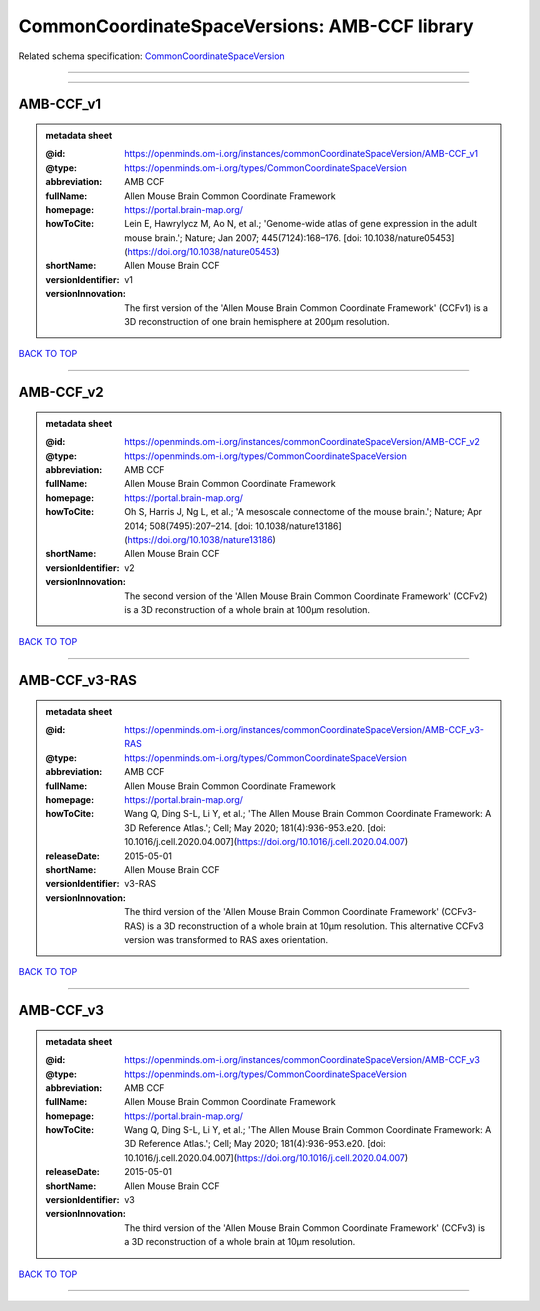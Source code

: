##############################################
CommonCoordinateSpaceVersions: AMB-CCF library
##############################################

Related schema specification: `CommonCoordinateSpaceVersion <https://openminds-documentation.readthedocs.io/en/latest/schema_specifications/SANDS/atlas/commonCoordinateSpaceVersion.html>`_

------------

------------

AMB-CCF_v1
----------

.. admonition:: metadata sheet

   :@id: https://openminds.om-i.org/instances/commonCoordinateSpaceVersion/AMB-CCF_v1
   :@type: https://openminds.om-i.org/types/CommonCoordinateSpaceVersion
   :abbreviation: AMB CCF
   :fullName: Allen Mouse Brain Common Coordinate Framework
   :homepage: https://portal.brain-map.org/
   :howToCite: Lein E, Hawrylycz M, Ao N, et al.; 'Genome-wide atlas of gene expression in the adult mouse brain.'; Nature; Jan 2007; 445(7124):168–176. [doi: 10.1038/nature05453](https://doi.org/10.1038/nature05453)
   :shortName: Allen Mouse Brain CCF
   :versionIdentifier: v1
   :versionInnovation: The first version of the 'Allen Mouse Brain Common Coordinate Framework' (CCFv1) is a 3D reconstruction of one brain hemisphere at 200µm resolution.

`BACK TO TOP <CommonCoordinateSpaceVersions: AMB-CCF library_>`_

------------

AMB-CCF_v2
----------

.. admonition:: metadata sheet

   :@id: https://openminds.om-i.org/instances/commonCoordinateSpaceVersion/AMB-CCF_v2
   :@type: https://openminds.om-i.org/types/CommonCoordinateSpaceVersion
   :abbreviation: AMB CCF
   :fullName: Allen Mouse Brain Common Coordinate Framework
   :homepage: https://portal.brain-map.org/
   :howToCite: Oh S, Harris J, Ng L, et al.; 'A mesoscale connectome of the mouse brain.'; Nature; Apr 2014; 508(7495):207–214. [doi: 10.1038/nature13186](https://doi.org/10.1038/nature13186)
   :shortName: Allen Mouse Brain CCF
   :versionIdentifier: v2
   :versionInnovation: The second version of the 'Allen Mouse Brain Common Coordinate Framework' (CCFv2) is a 3D reconstruction of a whole brain at 100µm resolution.

`BACK TO TOP <CommonCoordinateSpaceVersions: AMB-CCF library_>`_

------------

AMB-CCF_v3-RAS
--------------

.. admonition:: metadata sheet

   :@id: https://openminds.om-i.org/instances/commonCoordinateSpaceVersion/AMB-CCF_v3-RAS
   :@type: https://openminds.om-i.org/types/CommonCoordinateSpaceVersion
   :abbreviation: AMB CCF
   :fullName: Allen Mouse Brain Common Coordinate Framework
   :homepage: https://portal.brain-map.org/
   :howToCite: Wang Q, Ding S-L, Li Y, et al.; 'The Allen Mouse Brain Common Coordinate Framework: A 3D Reference Atlas.'; Cell; May 2020; 181(4):936-953.e20. [doi: 10.1016/j.cell.2020.04.007](https://doi.org/10.1016/j.cell.2020.04.007)
   :releaseDate: 2015-05-01
   :shortName: Allen Mouse Brain CCF
   :versionIdentifier: v3-RAS
   :versionInnovation: The third version of the 'Allen Mouse Brain Common Coordinate Framework' (CCFv3-RAS) is a 3D reconstruction of a whole brain at 10µm resolution. This alternative CCFv3 version was transformed to RAS axes orientation.

`BACK TO TOP <CommonCoordinateSpaceVersions: AMB-CCF library_>`_

------------

AMB-CCF_v3
----------

.. admonition:: metadata sheet

   :@id: https://openminds.om-i.org/instances/commonCoordinateSpaceVersion/AMB-CCF_v3
   :@type: https://openminds.om-i.org/types/CommonCoordinateSpaceVersion
   :abbreviation: AMB CCF
   :fullName: Allen Mouse Brain Common Coordinate Framework
   :homepage: https://portal.brain-map.org/
   :howToCite: Wang Q, Ding S-L, Li Y, et al.; 'The Allen Mouse Brain Common Coordinate Framework: A 3D Reference Atlas.'; Cell; May 2020; 181(4):936-953.e20. [doi: 10.1016/j.cell.2020.04.007](https://doi.org/10.1016/j.cell.2020.04.007)
   :releaseDate: 2015-05-01
   :shortName: Allen Mouse Brain CCF
   :versionIdentifier: v3
   :versionInnovation: The third version of the 'Allen Mouse Brain Common Coordinate Framework' (CCFv3) is a 3D reconstruction of a whole brain at 10µm resolution.

`BACK TO TOP <CommonCoordinateSpaceVersions: AMB-CCF library_>`_

------------

